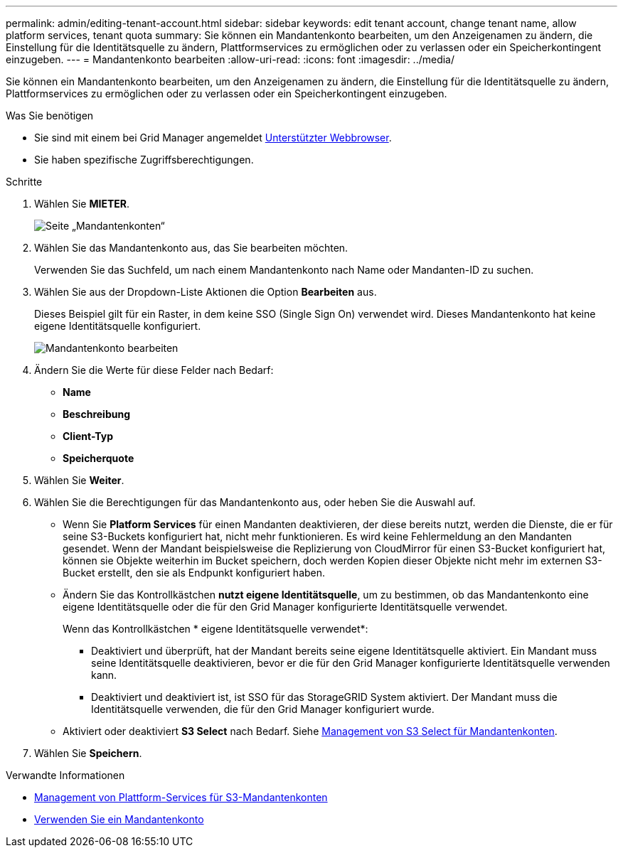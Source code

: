 ---
permalink: admin/editing-tenant-account.html 
sidebar: sidebar 
keywords: edit tenant account, change tenant name, allow platform services, tenant quota 
summary: Sie können ein Mandantenkonto bearbeiten, um den Anzeigenamen zu ändern, die Einstellung für die Identitätsquelle zu ändern, Plattformservices zu ermöglichen oder zu verlassen oder ein Speicherkontingent einzugeben. 
---
= Mandantenkonto bearbeiten
:allow-uri-read: 
:icons: font
:imagesdir: ../media/


[role="lead"]
Sie können ein Mandantenkonto bearbeiten, um den Anzeigenamen zu ändern, die Einstellung für die Identitätsquelle zu ändern, Plattformservices zu ermöglichen oder zu verlassen oder ein Speicherkontingent einzugeben.

.Was Sie benötigen
* Sie sind mit einem bei Grid Manager angemeldet xref:../admin/web-browser-requirements.adoc[Unterstützter Webbrowser].
* Sie haben spezifische Zugriffsberechtigungen.


.Schritte
. Wählen Sie *MIETER*.
+
image::../media/tenant_accounts_page.png[Seite „Mandantenkonten“]

. Wählen Sie das Mandantenkonto aus, das Sie bearbeiten möchten.
+
Verwenden Sie das Suchfeld, um nach einem Mandantenkonto nach Name oder Mandanten-ID zu suchen.

. Wählen Sie aus der Dropdown-Liste Aktionen die Option *Bearbeiten* aus.
+
Dieses Beispiel gilt für ein Raster, in dem keine SSO (Single Sign On) verwendet wird. Dieses Mandantenkonto hat keine eigene Identitätsquelle konfiguriert.

+
image::../media/edit_tenant_account.png[Mandantenkonto bearbeiten]

. Ändern Sie die Werte für diese Felder nach Bedarf:
+
** *Name*
** *Beschreibung*
** *Client-Typ*
** *Speicherquote*


. Wählen Sie *Weiter*.
. Wählen Sie die Berechtigungen für das Mandantenkonto aus, oder heben Sie die Auswahl auf.
+
** Wenn Sie *Platform Services* für einen Mandanten deaktivieren, der diese bereits nutzt, werden die Dienste, die er für seine S3-Buckets konfiguriert hat, nicht mehr funktionieren. Es wird keine Fehlermeldung an den Mandanten gesendet. Wenn der Mandant beispielsweise die Replizierung von CloudMirror für einen S3-Bucket konfiguriert hat, können sie Objekte weiterhin im Bucket speichern, doch werden Kopien dieser Objekte nicht mehr im externen S3-Bucket erstellt, den sie als Endpunkt konfiguriert haben.
** Ändern Sie das Kontrollkästchen *nutzt eigene Identitätsquelle*, um zu bestimmen, ob das Mandantenkonto eine eigene Identitätsquelle oder die für den Grid Manager konfigurierte Identitätsquelle verwendet.
+
Wenn das Kontrollkästchen * eigene Identitätsquelle verwendet*:

+
*** Deaktiviert und überprüft, hat der Mandant bereits seine eigene Identitätsquelle aktiviert. Ein Mandant muss seine Identitätsquelle deaktivieren, bevor er die für den Grid Manager konfigurierte Identitätsquelle verwenden kann.
*** Deaktiviert und deaktiviert ist, ist SSO für das StorageGRID System aktiviert. Der Mandant muss die Identitätsquelle verwenden, die für den Grid Manager konfiguriert wurde.


** Aktiviert oder deaktiviert *S3 Select* nach Bedarf. Siehe xref:manage-s3-select-for-tenant-accounts.adoc[Management von S3 Select für Mandantenkonten].


. Wählen Sie *Speichern*.


.Verwandte Informationen
* xref:manage-platform-services-for-tenants.adoc[Management von Plattform-Services für S3-Mandantenkonten]
* xref:../tenant/index.adoc[Verwenden Sie ein Mandantenkonto]

